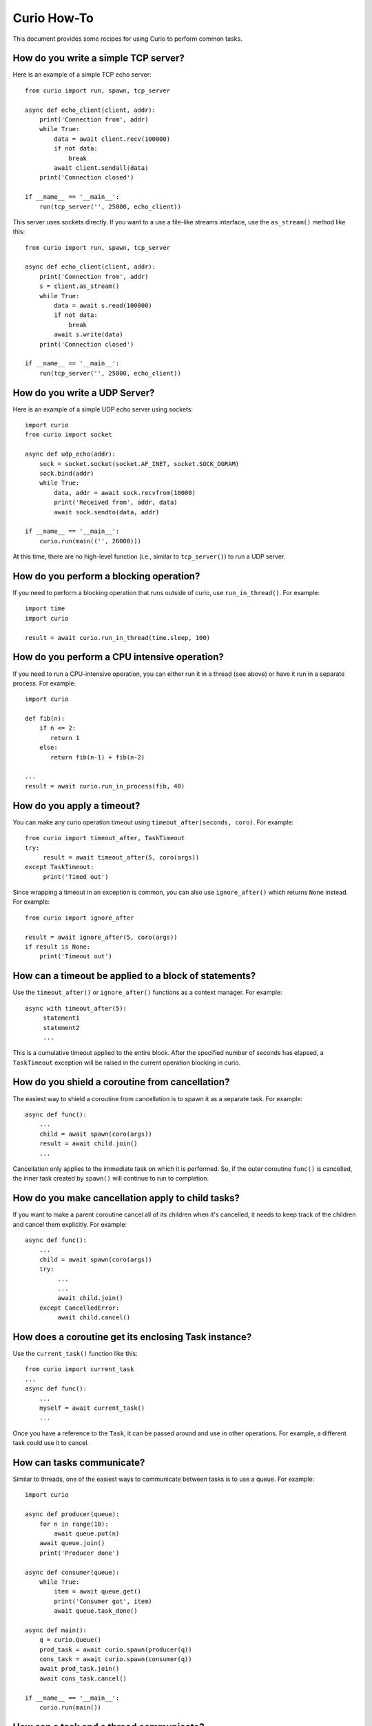 Curio How-To
============

This document provides some recipes for using Curio to perform common tasks.

How do you write a simple TCP server?
-------------------------------------

Here is an example of a simple TCP echo server::

    from curio import run, spawn, tcp_server

    async def echo_client(client, addr):
        print('Connection from', addr)
        while True:
            data = await client.recv(100000)
            if not data:
                break
            await client.sendall(data)
        print('Connection closed')

    if __name__ == '__main__':
        run(tcp_server('', 25000, echo_client))

This server uses sockets directly.  If you want to a use a file-like streams
interface, use the ``as_stream()`` method like this::

    from curio import run, spawn, tcp_server

    async def echo_client(client, addr):
        print('Connection from', addr)
        s = client.as_stream()
        while True:
            data = await s.read(100000)
            if not data:
                break
            await s.write(data)
        print('Connection closed')

    if __name__ == '__main__':
        run(tcp_server('', 25000, echo_client))

How do you write a UDP Server?
-----------------------------

Here is an example of a simple UDP echo server using sockets::

    import curio
    from curio import socket

    async def udp_echo(addr):
        sock = socket.socket(socket.AF_INET, socket.SOCK_DGRAM)
        sock.bind(addr)
        while True:
            data, addr = await sock.recvfrom(10000)
            print('Received from', addr, data)
            await sock.sendto(data, addr)

    if __name__ == '__main__':
        curio.run(main(('', 26000)))

At this time, there are no high-level function (i.e., similar to
``tcp_server()``) to run a UDP server. 

How do you perform a blocking operation?
----------------------------------------

If you need to perform a blocking operation that runs outside of curio,
use ``run_in_thread()``.  For example::

    import time
    import curio

    result = await curio.run_in_thread(time.sleep, 100)

How do you perform a CPU intensive operation?
---------------------------------------------

If you need to run a CPU-intensive operation, you can either run it
in a thread (see above) or have it run in a separate process. For example::

    import curio

    def fib(n):
        if n <= 2:
           return 1
        else:
           return fib(n-1) + fib(n-2)

    ...
    result = await curio.run_in_process(fib, 40)

How do you apply a timeout?
---------------------------

You can make any curio operation timeout using ``timeout_after(seconds, coro)``. For
example::

    from curio import timeout_after, TaskTimeout
    try:
         result = await timeout_after(5, coro(args))
    except TaskTimeout:
         print('Timed out')

Since wrapping a timeout in an exception is common, you can also use ``ignore_after()``
which returns ``None`` instead.  For example::

    from curio import ignore_after

    result = await ignore_after(5, coro(args))
    if result is None:
        print('Timeout out')

How can a timeout be applied to a block of statements?
------------------------------------------------------

Use the ``timeout_after()`` or ``ignore_after()`` functions as a context
manager.  For example::

    async with timeout_after(5):
         statement1
         statement2
         ...

This is a cumulative timeout applied to the entire block.   After the 
specified number of seconds has elapsed, a ``TaskTimeout`` exception
will be raised in the current operation blocking in curio.

How do you shield a coroutine from cancellation?
------------------------------------------------

The easiest way to shield a coroutine from cancellation is to spawn
it as a separate task.  For example::

     async def func():
         ...
         child = await spawn(coro(args))
         result = await child.join()
         ...

Cancellation only applies to the immediate task on which it is
performed.  So, if the outer coroutine ``func()`` is cancelled, the
inner task created by ``spawn()`` will continue to run to completion.

How do you make cancellation apply to child tasks?
--------------------------------------------------

If you want to make a parent coroutine cancel all of its children
when it's cancelled, it needs to keep track of the children and
cancel them explicitly. For example::

     async def func():
         ...
         child = await spawn(coro(args))
         try:
              ...
              ...
              await child.join()
         except CancelledError:
              await child.cancel()

How does a coroutine get its enclosing Task instance?
-----------------------------------------------------

Use the ``current_task()`` function like this::

     from curio import current_task
     ...
     async def func():
         ...
         myself = await current_task()
         ...

Once you have a reference to the ``Task``, it can be passed
around and use in other operations.  For example, a different
task could use it to cancel.

How can tasks communicate?
--------------------------

Similar to threads, one of the easiest ways to communicate between
tasks is to use a queue.  For example::

    import curio

    async def producer(queue):
        for n in range(10):
            await queue.put(n)
        await queue.join()
        print('Producer done')

    async def consumer(queue):
        while True:
            item = await queue.get()
            print('Consumer got', item)
            await queue.task_done()

    async def main():
        q = curio.Queue()
        prod_task = await curio.spawn(producer(q))
        cons_task = await curio.spawn(consumer(q))
        await prod_task.join()
        await cons_task.cancel()

    if __name__ == '__main__':
        curio.run(main())

How can a task and a thread communicate?
----------------------------------------

The most straightforward way to communicate between curio tasks and
threads is to use a thread-safe queue from the built-in ``queue``
module in combination with the curio ``abide()`` function::

    import curio
    import queue
    import threading

    # A thread - standard python
    def producer(queue):
        for n in range(10):
            queue.put(n)
        queue.join()
        print('Producer done')

    # A task - Curio
    async def consumer(queue):
        while True:
            item = await curio.abide(queue.get)
            print('Consumer got', item)
            await curio.abide(queue.task_done)

    async def main():
        q = queue.Queue()     # Thread-safe queue
        prod_task = threading.Thread(target=producer, args=(q,)).start()
        cons_task = await curio.spawn(consumer(q))
        prod_task.join()
        await cons_task.cancel()

    if __name__ == '__main__':
        curio.run(main())

``abide()`` is a special function that allows curio to adapt to
foreign functions and synchronization primitives typically associated
with threads and processes.  In this example, the ``queue.get()`` and
``queue.task_done()`` functions will be executed in a separate thread
to avoid blocking other running tasks.  It is important to note that
``curio.abide(queue.get)`` is not a typo.  ``abide()`` will call the
supplied function on your behalf.  If you try to use
``curio.abide(queue.get())``, you'll not only block the whole kernel
loop, you'll also get an error when it finally wakes up.

There's one other interesting feature of ``abide()``. If you use it on
a coroutine that's native to curio, it will still work. Thus, the
``consumer()`` function above would actually work if the supplied queue
is either a ``Queue`` from the built-in ``queue`` module or an async
compatible ``Queue`` provided by curio.  It's magic.

How can coroutines and threads share a common lock?
---------------------------------------------------

A lock can be shared as the lock in question is one from the
``threading`` module and you use the curio ``abide()`` function.  For
example::

    import threading
    import curio

    lock = threading.Lock()      # Must be a thread-lock

    # Function running in a thread
    def func():
        ...
        with lock:
             critical_section
             ...

    # Coroutine running curio
    async def coro():
        ...
        async with curio.abide(lock):
             critical_section
             ...

``curio.abide()`` adapts the given lock to work safely inside
curio.  If given a thread-lock, the various locking operations
are executed in threads to avoid blocking other curio tasks. 

How do you run external commands in a subprocess?
-------------------------------------------------

Curio provides it's own version of the subprocess module.  Use
the ``check_output()`` function as you would in normal Python code.
For example::

    from curio import subprocess

    async def func():
        ...
        out = await subprocess.check_output(['cmd','arg1','arg2','arg3'])
        ...

The ``check_output()`` function takes the same arguments and raises the
same exceptions as its standard library counterpart.  The underlying 
implementation is built entirely using the async I/O primitives of curio.
It's fast and no backing threads are used. 

How can you communicate with a subprocess over a pipe?
------------------------------------------------------
Use the ``curio.subprocess`` module just like you would use the
normal ``subprocess`` module. For example::

    from curio import subprocess

    async def func():
         ...
         p = subprocess.Popen(['cmd', 'arg1', 'arg2', ...],
                              stdin=subprocess.PIPE,
                              stdout=subprocess.PIPE)
         await p.stdin.write(b'Some data')
         ...
         resp = await p.stdout.read(maxsize)

In this example, the ``p.stdin`` and ``p.stdout`` streams are
replaced by curio-compatible file streams.  You use the same
I/O operations as before, but make sure you preface them
with ``await``. 
